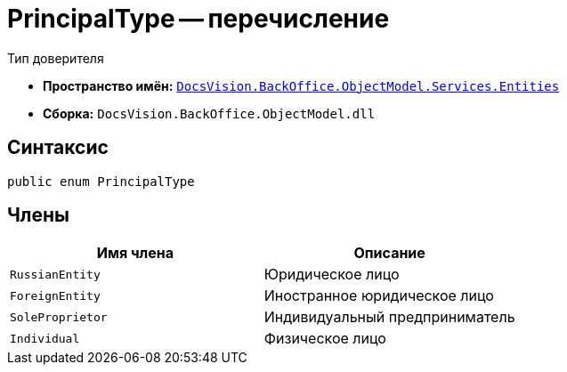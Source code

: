 = PrincipalType -- перечисление

Тип доверителя

* *Пространство имён:* `xref:Entities/Entities_NS.adoc[DocsVision.BackOffice.ObjectModel.Services.Entities]`
* *Сборка:* `DocsVision.BackOffice.ObjectModel.dll`

== Синтаксис

[source,csharp]
----
public enum PrincipalType
----

== Члены

[cols=",",options="header"]
|===
|Имя члена |Описание

|`RussianEntity` |Юридическое лицо
|`ForeignEntity` |Иностранное юридическое лицо
|`SoleProprietor` |Индивидуальный предприниматель
|`Individual` |Физическое лицо
|===
